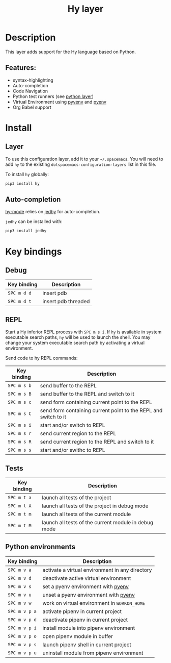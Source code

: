 #+TITLE: Hy layer

#+TAGS: general|layer|multi-paradigm|programming

[[file:img/hy.png]]

* Table of Contents                     :TOC_5_gh:noexport:
- [[#description][Description]]
  - [[#features][Features:]]
- [[#install][Install]]
  - [[#layer][Layer]]
  - [[#auto-completion][Auto-completion]]
- [[#key-bindings][Key bindings]]
  - [[#debug][Debug]]
  - [[#repl][REPL]]
  - [[#tests][Tests]]
  - [[#python-environments][Python environments]]

* Description
This layer adds support for the Hy language based on Python.

** Features:
- syntax-highlighting
- Auto-completion
- Code Navigation
- Python test runners (see [[file:../python/README.org][python layer]])
- Virtual Environment using [[https://github.com/jorgenschaefer/pyvenv][pyvenv]] and [[https://github.com/yyuu/pyenv][pyenv]]
- Org Babel support

* Install
** Layer
To use this configuration layer, add it to your =~/.spacemacs=. You will need to
add =hy= to the existing =dotspacemacs-configuration-layers= list in this file.

To install =hy= globally:

#+BEGIN_SRC sh
  pip3 install hy
#+END_SRC

** Auto-completion
[[https://github.com/hylang/hy-mode][hy-mode]] relies on [[https://github.com/ekaschalk/jedhy][jedhy]] for auto-completion.

=jedhy= can be installed with:

#+BEGIN_SRC sh
  pip3 install jedhy
#+END_SRC

* Key bindings
** Debug

| Key binding | Description         |
|-------------+---------------------|
| ~SPC m d d~ | insert pdb          |
| ~SPC m d t~ | insert pdb threaded |

** REPL
Start a Hy inferior REPL process with ~SPC m s i~. If =hy= is
available in system executable search paths, =hy= will be used to
launch the shell. You may change your system executable search path
by activating a virtual environment.

Send code to hy REPL commands:

| Key binding | Description                                                     |
|-------------+-----------------------------------------------------------------|
| ~SPC m s b~ | send buffer to the REPL                                         |
| ~SPC m s B~ | send buffer to the REPL and switch to it                        |
| ~SPC m s c~ | send form containing current point to the REPL                  |
| ~SPC m s C~ | send form containing current point to the REPL and switch to it |
| ~SPC m s i~ | start and/or switch to REPL                                     |
| ~SPC m s r~ | send current region to the REPL                                 |
| ~SPC m s R~ | send current region to the REPL and switch to it                |
| ~SPC m s s~ | start and/or swithc to REPL                                     |

** Tests

| Key binding | Description                                          |
|-------------+------------------------------------------------------|
| ~SPC m t a~ | launch all tests of the project                      |
| ~SPC m t A~ | launch all tests of the project in debug mode        |
| ~SPC m t m~ | launch all tests of the current module               |
| ~SPC m t M~ | launch all tests of the current module in debug mode |

** Python environments

| Key binding   | Description                                     |
|---------------+-------------------------------------------------|
| ~SPC m v a~   | activate a virtual environment in any directory |
| ~SPC m v d~   | deactivate active virtual environment           |
| ~SPC m v s~   | set a pyenv environment with [[https://github.com/pyenv/pyenv][pyenv]]              |
| ~SPC m v u~   | unset a pyenv environment with [[https://github.com/pyenv/pyenv][pyenv]]            |
| ~SPC m v w~   | work on virtual environment in =WORKON_HOME=    |
| ~SPC m v p a~ | activate pipenv in current project              |
| ~SPC m v p d~ | deactivate pipenv in current project            |
| ~SPC m v p i~ | install module into pipenv environment          |
| ~SPC m v p o~ | open pipenv module in buffer                    |
| ~SPC m v p s~ | launch pipenv shell in current project          |
| ~SPC m v p u~ | uninstall module from pipenv environment        |
